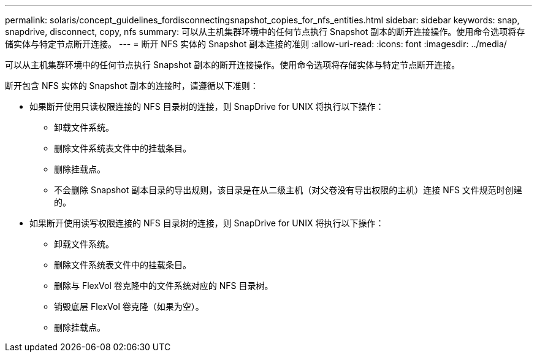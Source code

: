 ---
permalink: solaris/concept_guidelines_fordisconnectingsnapshot_copies_for_nfs_entities.html 
sidebar: sidebar 
keywords: snap, snapdrive, disconnect, copy, nfs 
summary: 可以从主机集群环境中的任何节点执行 Snapshot 副本的断开连接操作。使用命令选项将存储实体与特定节点断开连接。 
---
= 断开 NFS 实体的 Snapshot 副本连接的准则
:allow-uri-read: 
:icons: font
:imagesdir: ../media/


[role="lead"]
可以从主机集群环境中的任何节点执行 Snapshot 副本的断开连接操作。使用命令选项将存储实体与特定节点断开连接。

断开包含 NFS 实体的 Snapshot 副本的连接时，请遵循以下准则：

* 如果断开使用只读权限连接的 NFS 目录树的连接，则 SnapDrive for UNIX 将执行以下操作：
+
** 卸载文件系统。
** 删除文件系统表文件中的挂载条目。
** 删除挂载点。
** 不会删除 Snapshot 副本目录的导出规则，该目录是在从二级主机（对父卷没有导出权限的主机）连接 NFS 文件规范时创建的。


* 如果断开使用读写权限连接的 NFS 目录树的连接，则 SnapDrive for UNIX 将执行以下操作：
+
** 卸载文件系统。
** 删除文件系统表文件中的挂载条目。
** 删除与 FlexVol 卷克隆中的文件系统对应的 NFS 目录树。
** 销毁底层 FlexVol 卷克隆（如果为空）。
** 删除挂载点。




